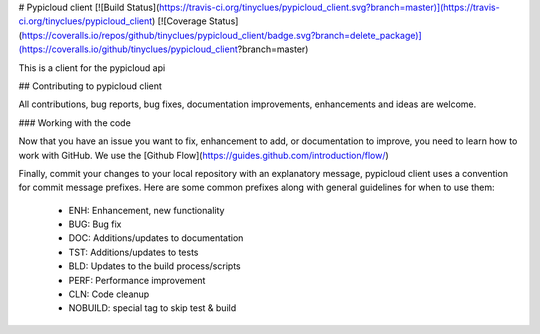 # Pypicloud client
[![Build Status](https://travis-ci.org/tinyclues/pypicloud_client.svg?branch=master)](https://travis-ci.org/tinyclues/pypicloud_client) [![Coverage Status](https://coveralls.io/repos/github/tinyclues/pypicloud_client/badge.svg?branch=delete_package)](https://coveralls.io/github/tinyclues/pypicloud_client?branch=master)

This is a client for the pypicloud api

## Contributing to pypicloud client

All contributions, bug reports, bug fixes, documentation improvements, enhancements and ideas are welcome.

### Working with the code

Now that you have an issue you want to fix, enhancement to add, or documentation to improve, you need to learn how to work with GitHub.
We use the [Github Flow](https://guides.github.com/introduction/flow/)

Finally, commit your changes to your local repository with an explanatory message, pypicloud client uses a convention for commit message prefixes.
Here are some common prefixes along with general guidelines for when to use them:
 * ENH: Enhancement, new functionality
 * BUG: Bug fix
 * DOC: Additions/updates to documentation
 * TST: Additions/updates to tests
 * BLD: Updates to the build process/scripts
 * PERF: Performance improvement
 * CLN: Code cleanup
 * NOBUILD: special tag to skip test & build


